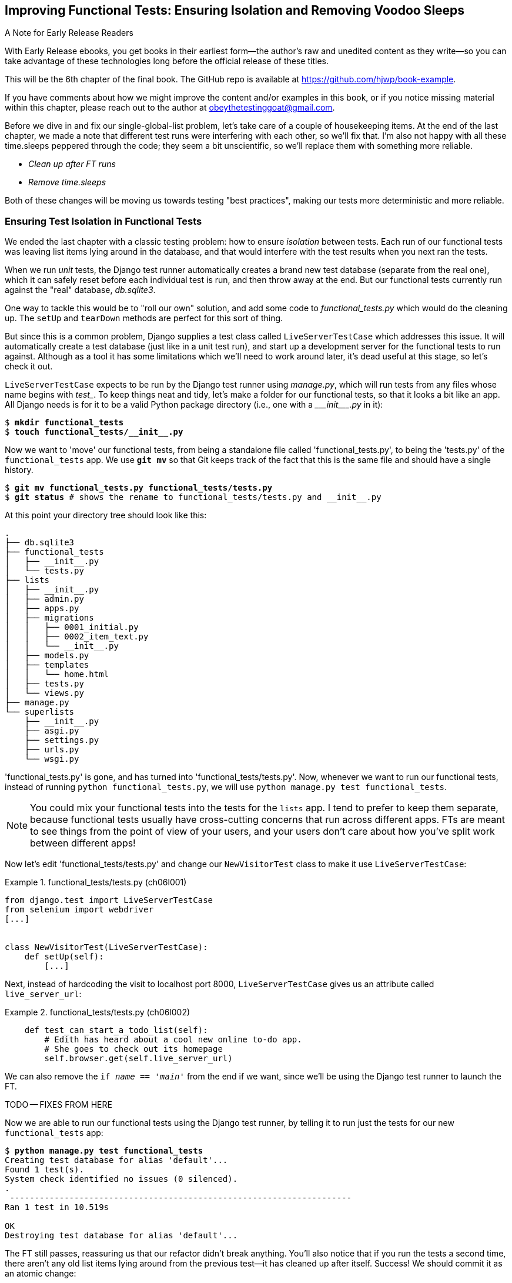 [[chapter_06_explicit_waits_1]]
== Improving Functional Tests: Ensuring Isolation and Removing Voodoo Sleeps

.A Note for Early Release Readers
****
With Early Release ebooks, you get books in their earliest form—the author's raw and unedited content as they write—so you can take advantage of these technologies long before the official release of these titles.

This will be the 6th chapter of the final book. The GitHub repo is available at https://github.com/hjwp/book-example.

If you have comments about how we might improve the content and/or examples in this book, or if you notice missing material within this chapter, please reach out to the author at obeythetestinggoat@gmail.com.
****

Before we dive in and fix our single-global-list problem,
let's take care of a couple of housekeeping items.
At the end of the last chapter, we made a note
that different test runs were interfering with each other, so we'll fix that.
I'm also not happy with all these ++time.sleep++s peppered through the code;
they seem a bit unscientific, so we'll replace them with something more reliable.

[role="scratchpad"]
*****
* _Clean up after FT runs_
* _Remove time.sleeps_
*****

Both of these changes will be moving us towards testing "best practices",
making our tests more deterministic and more reliable.


=== Ensuring Test Isolation in Functional Tests


((("functional tests (FTs)", "ensuring isolation", id="FTisolation06")))
((("isolation, ensuring", "in functional tests", secondary-sortas="functional tests", id="isolation06")))
We ended the last chapter with a classic testing problem:
how to ensure _isolation_ between tests.
Each run of our functional tests was leaving list items lying around in the database,
and that would interfere with the test results when you next ran the tests.

((("unit tests", "in Django", "test databases", secondary-sortas="Django")))
When we run _unit_ tests,
the Django test runner automatically creates a brand new test database
(separate from the real one),
which it can safely reset before each individual test is run,
and then throw away at the end.
But our functional tests currently run against the "real" database, _db.sqlite3_.

One way to tackle this would be to "roll our own" solution,
and add some code to _functional_tests.py_ which would do the cleaning up.
The `setUp` and `tearDown` methods are perfect for this sort of thing.


((("LiveServerTestCase class")))
But since this is a common problem, Django supplies a test class called `LiveServerTestCase`
which addresses this issue.
It will automatically create a test database (just like in a unit test run),
and start up a development server for the functional tests to run against.
Although as a tool it has some limitations which we'll need to work around later,
it's dead useful at this stage, so let's check it out.

`LiveServerTestCase` expects to be run by the Django test runner using
_manage.py_, which will run tests from any files whose name begins with _test__.
To keep things neat and tidy, let's make a folder for our functional tests,
so that it looks a bit like an app.
All Django needs is for it to be a valid Python package directory
(i.e., one with a +++<i>___init___.py</i>+++ in it):

[subs=""]
----
$ <strong>mkdir functional_tests</strong>
$ <strong>touch functional_tests/__init__.py</strong>
----

((("Git", "moving files")))
Now we want to 'move' our functional tests,
from being a standalone file called 'functional_tests.py',
to being the 'tests.py' of the `functional_tests` app.
We use *`git mv`* so that Git keeps track of the fact that this
is the same file and should have a single history.


[subs=""]
----
$ <strong>git mv functional_tests.py functional_tests/tests.py</strong>
$ <strong>git status</strong> # shows the rename to functional_tests/tests.py and __init__.py
----

At this point your directory tree should look like this:

----
.
├── db.sqlite3
├── functional_tests
│   ├── __init__.py
│   └── tests.py
├── lists
│   ├── __init__.py
│   ├── admin.py
│   ├── apps.py
│   ├── migrations
│   │   ├── 0001_initial.py
│   │   ├── 0002_item_text.py
│   │   └── __init__.py
│   ├── models.py
│   ├── templates
│   │   └── home.html
│   ├── tests.py
│   └── views.py
├── manage.py
└── superlists
    ├── __init__.py
    ├── asgi.py
    ├── settings.py
    ├── urls.py
    └── wsgi.py
----

'functional_tests.py' is gone, and has turned into 'functional_tests/tests.py'.
Now, whenever we want to run our functional tests, instead of running `python
functional_tests.py`, we will use `python manage.py test functional_tests`.

NOTE: You could mix your functional tests into the tests for the `lists` app.
    I tend to prefer to keep them separate, because functional tests usually
    have cross-cutting concerns that run across different apps.  FTs are meant
    to see things from the point of view of your users, and your users don't
    care about how you've split work between different apps!


Now let's edit 'functional_tests/tests.py' and change our `NewVisitorTest`
class to make it use `LiveServerTestCase`:


[role="sourcecode"]
.functional_tests/tests.py (ch06l001)
====
[source,python]
----
from django.test import LiveServerTestCase
from selenium import webdriver
[...]


class NewVisitorTest(LiveServerTestCase):
    def setUp(self):
        [...]
----
====

Next, instead of hardcoding the visit to localhost port 8000,
`LiveServerTestCase` gives us an attribute called `live_server_url`:


[role="dofirst-ch06l003 sourcecode"]
.functional_tests/tests.py (ch06l002)
====
[source,python]
----
    def test_can_start_a_todo_list(self):
        # Edith has heard about a cool new online to-do app.
        # She goes to check out its homepage
        self.browser.get(self.live_server_url)
----
====

We can also remove the `if __name__ == '__main__'` from the end if we want,
since we'll be using the Django test runner to launch the FT.


TODO -- FIXES FROM HERE

Now we are able to run our functional tests using the Django test runner,
by telling it to run just the tests for our new `functional_tests` app:

[subs="specialcharacters,macros"]
----
$ pass:quotes[*python manage.py test functional_tests*]
Creating test database for alias 'default'...
Found 1 test(s).
System check identified no issues (0 silenced).
.
 ---------------------------------------------------------------------
Ran 1 test in 10.519s

OK
Destroying test database for alias 'default'...
----

[role="pagebreak-before"]
The FT still passes, reassuring us that our refactor didn't break anything.
You'll also notice that if you run the tests a second time,
there aren't any old list items lying around from the previous test--it
has cleaned up after itself.
Success! We should commit it as an atomic change:

[subs=""]
----
$ <strong>git status</strong> # functional_tests.py renamed + modified, new __init__.py
$ <strong>git add functional_tests</strong>
$ <strong>git diff --staged</strong>
$ <strong>git commit</strong>  # msg eg "make functional_tests an app, use LiveServerTestCase"
----


==== Running Just the Unit Tests

((("Django framework", "running functional and/or unit tests")))
Now if we run `manage.py test`,
Django will run both the functional and the unit tests:


[subs="specialcharacters,macros"]
----
$ pass:quotes[*python manage.py test*]
Creating test database for alias 'default'...
Found 7 test(s).
System check identified no issues (0 silenced).
.......
 ---------------------------------------------------------------------
Ran 7 tests in 10.859s

OK
Destroying test database for alias 'default'...
----

((("", startref="FTisolation06")))
((("", startref="isolation06")))
In order to run just the unit tests, we can specify that we want to
only run the tests for the `lists` app:

[subs="specialcharacters,macros"]
----
$ pass:quotes[*python manage.py test lists*]
Creating test database for alias 'default'...
Found 6 test(s).
System check identified no issues (0 silenced).
......
 ---------------------------------------------------------------------
Ran 6 tests in 0.009s

OK
Destroying test database for alias 'default'...
----


[role="pagebreak-before less_space"]
.Useful Commands Updated
*******************************************************************************

((("Django framework", "commands and concepts", "python manage.py test functional_tests")))To run the functional tests::
    *`python manage.py test functional_tests`*

((("Django framework", "commands and concepts", "python manage.py test lists")))To run the unit tests::
    *`python manage.py test lists`*

What to do if I say "run the tests", and you're not sure which ones I mean?
Have another look at the flowchart at the end of <<chapter_04_philosophy_and_refactoring>>,
and try to figure out where we are.
As a rule of thumb, we usually only run the functional tests once all the unit tests are passing,
so if in doubt, try both!

*******************************************************************************



=== Aside: Upgrading Selenium and Geckodriver

((("Selenium", "upgrading")))
((("Geckodriver", "upgrading")))
((("Firefox", "upgrading")))
((("functional tests (FTs)", "troubleshooting hung tests")))
((("troubleshooting", "hung functional tests")))
As I was running through this chapter again today,
I found the FTs hung when I tried to run them.

It turns out that Firefox had auto-updated itself overnight,
and my versions of Selenium and Geckodriver needed upgrading too.
A quick visit to the https://github.com/mozilla/geckodriver/releases[geckodriver releases page]
confirmed there was a new version out.
So a few downloads and upgrades were in order:

* A quick `pip install --upgrade selenium` first.

* Then a quick download of the new geckodriver.

* I saved a backup copy of the old one somewhere, and put the new one in its
  place somewhere on the `PATH`.

* And a quick check with `geckodriver --version` confirms the new one was
  ready to go.

The FTs were then back to running the way I expected them to.

There was no particular reason that it happened at this point in the book;
indeed, it's quite unlikely that it'll happen right now for you, but it may
happen at some point, and this seemed as good a place as any to talk about
it, since we're doing some [keep-together]#housekeeping#.

It's one of the things you have to put up with when using Selenium.
Although it is possible to pin your browser and Selenium versions
(on a CI server, for example),
browser versions don't stand still out in the real world,
and you need to keep up with what your users have.

NOTE: If something strange is going on with your FTs,
    it's always worth trying to upgrade Selenium.

Back to our regular programming now.

// CSANAD:  This is pretty useful, however, as you already mentioned, there was no particular reason
// for it to have happened just now. So, I think it would be better to put in in an appedix or earlier
// ahead in the book, as a highlighted note - maybe when we first run our functional tests.


=== On Implicit and Explicit Waits, and Voodoo time.sleeps

((("functional tests (FTs)", "implicit/explicit waits and time.sleeps", id="FTimplicit06")))
((("implicit and explicit waits", id="implicit06")))
((("explicit and implicit waits", id="explicit06")))
((("time.sleeps", id="timesleep06")))
Let's talk about the `time.sleep` in our FT:

[role="sourcecode currentcontents"]
.functional_tests/tests.py
====
[source,python]
----
        # When she hits enter, the page updates, and now the page lists
        # "1: Buy peacock feathers" as an item in a to-do list table
        inputbox.send_keys(Keys.ENTER)
        time.sleep(1)

        self.check_for_row_in_list_table("1: Buy peacock feathers")
----
====


This is what's called an "explicit wait".
That's by contrast with "implicit waits":
in certain cases, Selenium tries to wait "automatically" for you, when it thinks the page is loading.
It even provides a method called `implicitly_wait`
that lets you control how long it will wait
if you ask it for an element that doesn't seem to be on the page yet.

In fact, in the first edition, I was able to rely entirely on implicit waits.
The problem is that implicit waits are always a little flakey, and with the
release of Selenium 4, implicit waits were disabled by default.
At the same time, the general opinion from the Selenium team was that implicit
waits were just a bad idea,
and https://www.selenium.dev/documentation/webdriver/waits/[to be avoided].


So this edition has explicit waits from the very beginning.
But the problem is that those ++time.sleep++s have their own issues.

Currently we're waiting for one second, but who's to say that's the right amount of time?
For most tests we run against our own machine, one second is way too long,
and it's going to really slow down our FT runs. 0.1s would be fine.
But the problem is that if you set it that low,
every so often you're going to get a spurious failure
because, for whatever reason, the laptop was being a bit slow just then.
And even at 1s you can never be quite sure you're not going to get random failures that don't indicate a real problem,
and false positives in tests are a real annoyance (there's lots more on this in
https://martinfowler.com/articles/nonDeterminism.html[an article by Martin Fowler]).


((("NoSuchElementException")))
((("StaleElementException")))
TIP: Unexpected `NoSuchElementException` and `StaleElementException` errors
    are often a sign that you need an explicit wait.

So let's replace our sleeps with a tool that will wait for just as long as is needed,
up to a nice long timeout to catch any glitches.
We'll rename `check_for_row_in_list_table` to `wait_for_row_in_list_table`,
and add some polling/retry logic to it:


[role="sourcecode"]
.functional_tests/tests.py (ch06l004)
====
[source,python]
----
[...]
from selenium.common.exceptions import WebDriverException
import time

MAX_WAIT = 5  # <1>


class NewVisitorTest(LiveServerTestCase):
    def setUp(self):
        [...]
    def tearDown(self):
        [...]

    def wait_for_row_in_list_table(self, row_text):
        start_time = time.time()
        while True:  # <2>
            try:
                table = self.browser.find_element(By.ID, "id_list_table")  # <3>
                rows = table.find_elements(By.TAG_NAME, "tr")
                self.assertIn(row_text, [row.text for row in rows])
                return  # <4>
            except (AssertionError, WebDriverException):  # <5>
                if time.time() - start_time > MAX_WAIT:  # <6>
                    raise  # <6>
                time.sleep(0.5)  # <5>
----
====

<1> We'll use a constant called `MAX_WAIT`
    to set the maximum amount of time we're prepared to wait.
    5 seconds should be enough to catch any glitches or random slowness.

<2> Here's the loop, which will keep going forever,
    unless we get to one of two possible exit routes.

<3> Here are our three lines of assertions
    from the old version of the method.

<4> If we get through them and our assertion passes,
    we return from the function and escape the loop.

<5> But if we catch an exception,
    we wait a short amount of time and loop around to retry.
    There are two types of exceptions we want to catch:
    `WebDriverException` for when the page hasn't loaded
    and Selenium can't find the table element on the page,
    and `AssertionError` for when the table is there,
    but it's perhaps a table from before the page reloads,
    so it doesn't have our row in yet.

<6> Here's our second escape route.
    If we get to this point, that means our code kept raising exceptions
    every time we tried it until we exceeded our timeout.
    So this time, we re-raise the exception
    and let it bubble up to our test,
    and most likely end up in our traceback,
    telling us why the test failed.

Are you thinking this code is a little ugly,
and makes it a bit harder to see exactly what we're doing?
I agree. Later on (<<self.wait-for>>),
we'll refactor out a general `wait_for` helper,
to separate the timing and re-raising logic from the test assertions.
But we'll wait until we need it in multiple places.

NOTE: If you've used Selenium before, you may know that it has a few
    https://www.selenium.dev/documentation/webdriver/waits/#explicit-waits[helper functions to do waits].
    I'm not a big fan of them, though not for any objective reason really.
    Over the course of the book we'll build a couple of wait helper tools
    which I think will make for nice, readable code,
    but of course you should check out the homegrown Selenium waits in your own time,
    and see if you prefer them.

Now we can rename our method calls, and remove the voodoo ++time.sleep++s:

[role="sourcecode"]
.functional_tests/tests.py (ch06l005)
====
[source,python]
----
    [...]
    # When she hits enter, the page updates, and now the page lists
    # "1: Buy peacock feathers" as an item in a to-do list table
    inputbox.send_keys(Keys.ENTER)
    self.wait_for_row_in_list_table("1: Buy peacock feathers")

    # There is still a text box inviting her to add another item.
    # She enters "Use peacock feathers to make a fly"
    # (Edith is very methodical)
    inputbox = self.browser.find_element(By.ID, "id_new_item")
    inputbox.send_keys("Use peacock feathers to make a fly")
    inputbox.send_keys(Keys.ENTER)

    # The page updates again, and now shows both items on her list
    self.wait_for_row_in_list_table("1: Buy peacock feathers")
    self.wait_for_row_in_list_table("2: Use peacock feathers to make a fly")
    [...]
----
====


And rerun the tests:

[subs="specialcharacters,macros"]
----
$ pass:quotes[*python manage.py test*]
Creating test database for alias 'default'...
Found 7 test(s).
System check identified no issues (0 silenced).
.......
 ---------------------------------------------------------------------
Ran 7 tests in 4.552s

OK
Destroying test database for alias 'default'...
----

Hooray we're back to passing,
and notice we've shaved a couple of seconds off the execution time too.
That might not seem like a lot right now, but it all adds up.

Just to check we've done the right thing,
let's deliberately break the test
in a couple of ways and see some errors.
First let's check that if we look for some row text that will never appear,
we get the right error:


[role="sourcecode"]
.functional_tests/tests.py (ch06l006)
====
[source,python]
----
def wait_for_row_in_list_table(self, row_text):
    [...]
        rows = table.find_elements(By.TAG_NAME, "tr")
        self.assertIn("foo", [row.text for row in rows])
        return
----
====

We see we still get a nice self-explanatory test failure message:

[subs="specialcharacters,macros"]
----
    self.assertIn("foo", [row.text for row in rows])
AssertionError: 'foo' not found in ['1: Buy peacock feathers']
----

NOTE: Did you get a bit bored waiting 5 seconds for the test to fail?
    That's one of the downsides of explicit waits.
    There's a tricky tradeoff between waiting long enough
    that little glitches don't throw you,
    versus waiting so long that expected failures are painfully slow to watch.
    Making MAX_WAIT configurable so that it's fast in local dev,
    but more conservative on Continuous Integration (CI) servers
    can be a good idea.
    See <<chapter_CI>> for an introduction to CI.

Let's put that back the way it was and break something else:


[role="sourcecode"]
.functional_tests/tests.py (ch06l007)
====
[source,python]
----
    try:
        table = self.browser.find_element(By.ID, "id_nothing")
        rows = table.find_elements(By.TAG_NAME, "tr")
        self.assertIn(row_text, [row.text for row in rows])
        return
    [...]
----
====


Sure enough, we get the errors for when the page doesn't contain the element
we're looking for too:

----
selenium.common.exceptions.NoSuchElementException: Message: Unable to locate
element: [id="id_nothing"]; For documentation on this error, [...]
----


Everything seems to be in order.  Let's put our code back to way it should be,
and do one final test run:

[role="dofirst-ch06l008"]
[subs="specialcharacters,macros"]
----
$ pass:quotes[*python manage.py test*]
[...]
OK
----


Great. With that little interlude over,
let's crack on with getting our application actually working
for multiple lists.  Don't forget to commit first!
((("", startref="FTimplicit06")))
((("", startref="implicit06")))
((("", startref="explicit06")))
((("", startref="timesleep06")))


.Testing "Best Practices" Applied in this Chapter
*******************************************************************************

Ensuring test isolation and managing global state::
    ((("testing best practices")))Different
    tests shouldn't affect one another.  This means we need to
    reset any permanent state at the end of each test. Django's test runner
    helps us do this by creating a test database, which it wipes clean in
    between each test.  (See also <<appendix_purist_unit_tests>>.)



Avoid "voodoo" sleeps::
    Whenever we need to wait for something to load,
    it's always tempting to throw in a quick-and-dirty `time.sleep`.
    But the problem is that the length of time we wait
    is always a bit of a shot in the dark,
    either too short and vulnerable to spurious failures,
    or too long and it'll slow down our test runs.
    Prefer a retry loop that polls our app
    and moves on as soon as possible.

Don't rely on Selenium's implicit waits::
    Selenium does theoretically do some "implicit" waits,
    but the implementation varies between browsers,
    and is not always reliable.
    "Explicit is better than implicit", as the Zen of Python says,
    so prefer explicit waits.

*******************************************************************************
